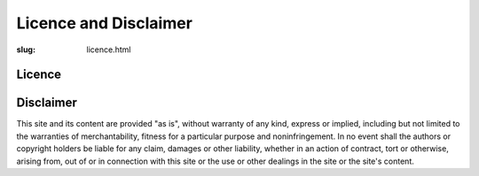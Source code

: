 Licence and Disclaimer
######################

:slug: licence.html


Licence
=======

.. raw:: html

   <a rel="license" href="http://creativecommons.org/licenses/by/4.0/"><img
   alt="Creative Commons License" style="border-width:0"
   src="https://i.creativecommons.org/l/by/4.0/88x31.png" /></a><br />This
   work is licensed under a <a rel="license"
   href="http://creativecommons.org/licenses/by/4.0/">Creative Commons
   Attribution 4.0 International License</a>.

Disclaimer
==========

This site and its content are provided "as is", without warranty of any kind,
express or implied, including but not limited to the warranties of
merchantability, fitness for a particular purpose and noninfringement. In no
event shall the authors or copyright holders be liable for any claim, damages
or other liability, whether in an action of contract, tort or otherwise,
arising from, out of or in connection with this site or the use or other
dealings in the site or the site's content.

